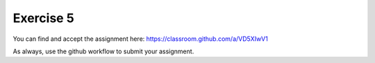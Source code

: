 Exercise 5
==========

You can find and accept the assignment here: `<https://classroom.github.com/a/VD5XIwV1>`_

As always, use the github workflow to submit your assignment.
